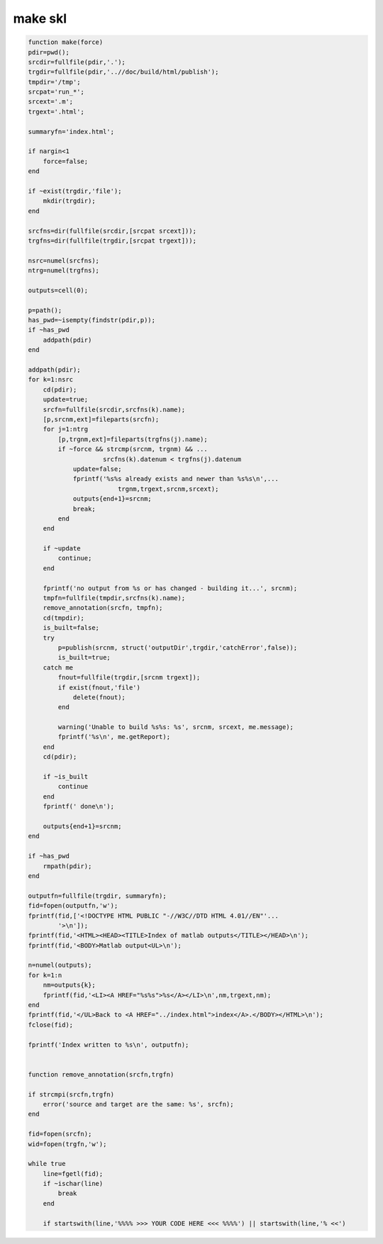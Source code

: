 .. make_skl

make skl
--------
.. code-block:: matlab

    function make(force)
    pdir=pwd();
    srcdir=fullfile(pdir,'.');
    trgdir=fullfile(pdir,'..//doc/build/html/publish');
    tmpdir='/tmp';
    srcpat='run_*';
    srcext='.m';
    trgext='.html';
    
    summaryfn='index.html';
    
    if nargin<1
        force=false;
    end
    
    if ~exist(trgdir,'file');
        mkdir(trgdir);
    end
    
    srcfns=dir(fullfile(srcdir,[srcpat srcext]));
    trgfns=dir(fullfile(trgdir,[srcpat trgext]));
    
    nsrc=numel(srcfns);
    ntrg=numel(trgfns);
    
    outputs=cell(0);
    
    p=path();
    has_pwd=~isempty(findstr(pdir,p));
    if ~has_pwd
        addpath(pdir)
    end
    
    addpath(pdir);
    for k=1:nsrc
        cd(pdir);
        update=true;
        srcfn=fullfile(srcdir,srcfns(k).name);
        [p,srcnm,ext]=fileparts(srcfn);
        for j=1:ntrg
            [p,trgnm,ext]=fileparts(trgfns(j).name);
            if ~force && strcmp(srcnm, trgnm) && ...
                        srcfns(k).datenum < trgfns(j).datenum
                update=false;
                fprintf('%s%s already exists and newer than %s%s\n',...
                            trgnm,trgext,srcnm,srcext);
                outputs{end+1}=srcnm;
                break;
            end
        end
        
        if ~update
            continue;
        end
        
        fprintf('no output from %s or has changed - building it...', srcnm);
        tmpfn=fullfile(tmpdir,srcfns(k).name);
        remove_annotation(srcfn, tmpfn);
        cd(tmpdir);
        is_built=false;
        try
            p=publish(srcnm, struct('outputDir',trgdir,'catchError',false));
            is_built=true;
        catch me
            fnout=fullfile(trgdir,[srcnm trgext]);
            if exist(fnout,'file')
                delete(fnout);
            end
            
            warning('Unable to build %s%s: %s', srcnm, srcext, me.message);
            fprintf('%s\n', me.getReport);
        end
        cd(pdir);
            
        if ~is_built
            continue
        end
        fprintf(' done\n');
        
        outputs{end+1}=srcnm;
    end
           
    if ~has_pwd
        rmpath(pdir);
    end
    
    outputfn=fullfile(trgdir, summaryfn);
    fid=fopen(outputfn,'w');
    fprintf(fid,['<!DOCTYPE HTML PUBLIC "-//W3C//DTD HTML 4.01//EN"'...
            '>\n']);
    fprintf(fid,'<HTML><HEAD><TITLE>Index of matlab outputs</TITLE></HEAD>\n');
    fprintf(fid,'<BODY>Matlab output<UL>\n');
    
    n=numel(outputs);
    for k=1:n
        nm=outputs{k};
        fprintf(fid,'<LI><A HREF="%s%s">%s</A></LI>\n',nm,trgext,nm);
    end
    fprintf(fid,'</UL>Back to <A HREF="../index.html">index</A>.</BODY></HTML>\n');
    fclose(fid);
        
    fprintf('Index written to %s\n', outputfn); 
    
    
    function remove_annotation(srcfn,trgfn)
    
    if strcmpi(srcfn,trgfn)
        error('source and target are the same: %s', srcfn);
    end
    
    fid=fopen(srcfn);
    wid=fopen(trgfn,'w');
    
    while true
        line=fgetl(fid);
        if ~ischar(line)
            break
        end
        
        if startswith(line,'%%%% >>> YOUR CODE HERE <<< %%%%') || startswith(line,'% <<')